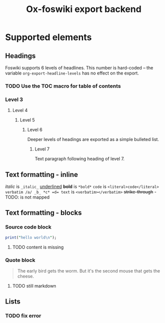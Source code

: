 #+TITLE: Ox-foswiki export backend
#+STARTUP: indent
#+TAGS: @work @home @bibliothek @inovex @pf @we @schömberg @computer

* Supported elements

** Headings

Foswiki supports 6 levels of headlines. This number is hard-coded -- the 
variable =org-export-headline-levels= has no effect on the export.

*** TODO Use the *TOC* macro for table of contents

*** Level 3

**** Level 4

***** Level 5

****** Level 6

Deeper levels of headings are exported as a simple bulleted list.


******* Level 7

Text paragraph following heading of level 7.

** Text formatting - inline

/italic/ is ~_italic_~
_underlined_ 
*bold* is ~*bold*~
=code= is ~<literal>code</literal>~
~verbatim /a/ _b_ *c* =d= text~ is ~<verbatim></verbatim>~ 
+strike-through+ - TODO: is not mapped 

** Text formatting - blocks
*** Source code block
#+BEGIN_SRC perl
print("hello world\n");
#+END_SRC
**** TODO content is missing
*** Quote block
#+BEGIN_QUOTE
The early bird gets the worm. 
But it's the second mouse that gets the cheese.
#+END_QUOTE
**** TODO still markdown
** Lists
*** TODO fix error
